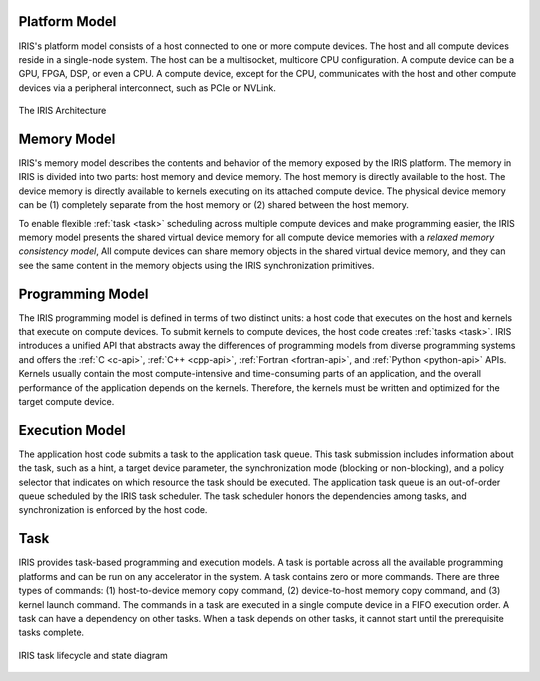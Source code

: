 .. index:: ! architecture

.. index:: ! platform model

Platform Model
==================

IRIS's platform model consists of a host connected to one or more compute devices. The host and all compute devices reside in a single-node system. The host can be a multisocket, multicore CPU configuration. A compute device can be a GPU, FPGA, DSP, or even a CPU. A compute device, except for the CPU, communicates with the host and other compute devices via a peripheral interconnect, such as PCIe or NVLink.

.. figure:: _images/overview.png
   :width: 100%
   :align: center

   The IRIS Architecture


.. index:: ! memory model

Memory Model
==================

IRIS's memory model describes the contents and behavior of the memory exposed by the IRIS platform. The memory in IRIS is divided into two parts: host memory and device memory. The host memory is directly available to the host. The device memory is directly available to kernels executing on its attached compute device. The physical device memory can be (1) completely separate from the host memory or (2) shared between the host memory.

To enable flexible :ref:`task <task>` scheduling across multiple compute devices and make programming easier, the IRIS memory model presents the shared virtual device memory for all compute device memories with a *relaxed memory consistency model*, All compute devices can share memory objects in the shared virtual device memory, and they can see the same content in the memory objects using the IRIS synchronization primitives.


.. index:: ! programming model

Programming Model
==================

The IRIS programming model is defined in terms of two distinct units: a host code that executes on the host and kernels that execute on compute devices. To submit kernels to compute devices, the host code creates :ref:`tasks <task>`. IRIS introduces a unified API that abstracts away the differences of programming models from diverse programming systems and offers the :ref:`C <c-api>`, :ref:`C++ <cpp-api>`, :ref:`Fortran <fortran-api>`, and :ref:`Python <python-api>` APIs. Kernels usually contain the most compute-intensive and time-consuming parts of an application, and the overall performance of the application depends on the kernels. Therefore, the kernels must be written and optimized for the target compute device.


.. index:: ! execution model

Execution Model
==================

The application host code submits a task to the application task queue. This task submission includes information about the task, such as a hint, a target device parameter, the synchronization mode (blocking or non-blocking), and a policy selector that indicates on which resource the task should be executed. The application task queue is an out-of-order queue scheduled by the IRIS task scheduler. The task scheduler honors the dependencies among tasks, and synchronization is enforced by the host code. 

.. figure:: _images/execution.png
   :width: 100%
   :align: center


.. index:: ! task

.. _task:

Task
==================

IRIS provides task-based programming and execution models. A task is portable across all the available programming platforms and can be run on any accelerator in the system. A task contains zero or more commands. There are three types of commands: (1) host-to-device memory copy command, (2) device-to-host memory copy command, and (3) kernel launch command. The commands in a task are executed in a single compute device in a FIFO execution order. A task can have a dependency on other tasks. When a task depends on other tasks, it cannot start until the prerequisite tasks complete.

.. figure:: _images/task.png
   :width: 100%
   :align: center

   IRIS task lifecycle and state diagram


